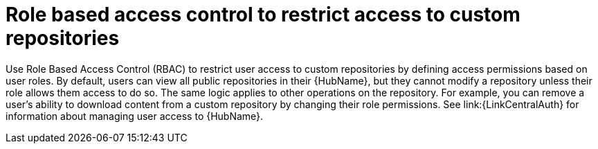 :_mod-docs-content-type: CONCEPT


[id="con-repo-rbac"]

= Role based access control to restrict access to custom repositories

Use Role Based Access Control (RBAC) to restrict user access to custom repositories by defining access permissions based on user roles. By default, users can view all public repositories in their {HubName}, but they cannot modify a repository unless their role allows them access to do so. The same logic applies to other operations on the repository. For example, you can remove a user's ability to download content from a custom repository by changing their role permissions. See link:{LinkCentralAuth} for information about managing user access to {HubName}.
